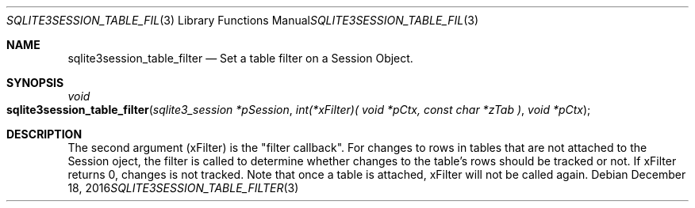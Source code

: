 .Dd December 18, 2016
.Dt SQLITE3SESSION_TABLE_FILTER 3
.Os
.Sh NAME
.Nm sqlite3session_table_filter
.Nd Set a table filter on a Session Object.
.Sh SYNOPSIS
.Ft void 
.Fo sqlite3session_table_filter
.Fa "sqlite3_session *pSession"
.Fa "int(*xFilter)( void *pCtx,                   const char *zTab              )"
.Fa "void *pCtx                      "
.Fc
.Sh DESCRIPTION
The second argument (xFilter) is the "filter callback".
For changes to rows in tables that are not attached to the Session
oject, the filter is called to determine whether changes to the table's
rows should be tracked or not.
If xFilter returns 0, changes is not tracked.
Note that once a table is attached, xFilter will not be called again.

